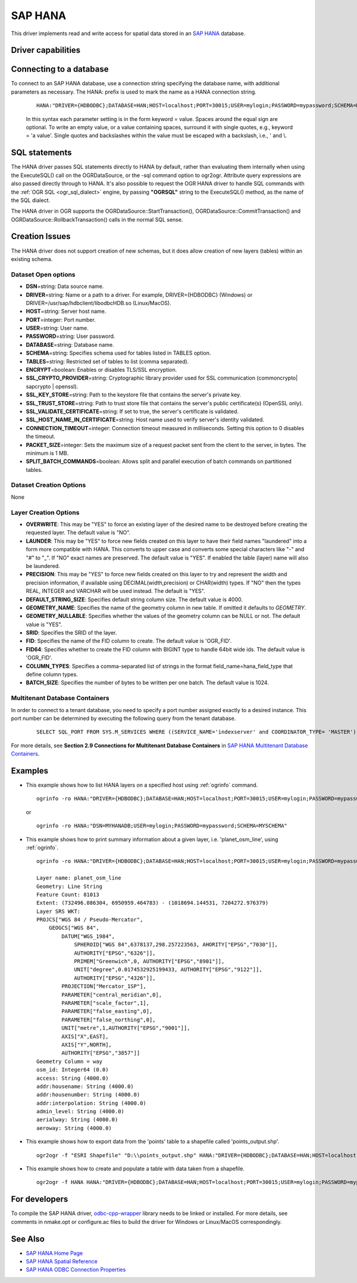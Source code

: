 .. _vector.hana:

SAP HANA
====================

.. shortname:: HANA

.. build_dependencies:: odbc-cpp-wrapper

This driver implements read and write access for spatial data stored in
an `SAP HANA <https://www.sap.com/products/hana.html>`__ database.

Driver capabilities
-------------------

.. supports_create::

.. supports_georeferencing::

Connecting to a database
------------------------

| To connect to an SAP HANA database, use a connection string
  specifying the database name, with additional parameters as necessary.
  The HANA: prefix is used to mark the name as a HANA connection string.

   ::

      HANA:"DRIVER={HDBODBC};DATABASE=HAN;HOST=localhost;PORT=30015;USER=mylogin;PASSWORD=mypassword;SCHEMA=MYSCHEMA"
     
   In this syntax each parameter setting is in the form keyword = value. 
   Spaces around the equal sign are optional. To write an empty value, or a 
   value containing spaces, surround it with single quotes, e.g., 
   keyword = 'a value'. Single quotes and backslashes within the value must 
   be escaped with a backslash, i.e., \' and \\.


SQL statements
--------------

The HANA driver passes SQL statements directly to HANA by
default, rather than evaluating them internally when using the
ExecuteSQL() call on the OGRDataSource, or the -sql command option to
ogr2ogr. Attribute query expressions are also passed directly through to
HANA. It's also possible to request the OGR HANA driver to handle
SQL commands with the :ref:`OGR SQL <ogr_sql_dialect>` engine, by
passing **"OGRSQL"** string to the ExecuteSQL() method, as the name of
the SQL dialect.

The HANA driver in OGR supports the OGRDataSource::StartTransaction(),
OGRDataSource::CommitTransaction() and OGRDataSource::RollbackTransaction()
calls in the normal SQL sense.

Creation Issues
---------------

The HANA driver does not support creation of new schemas, but it
does allow creation of new layers (tables) within an existing schema.

Dataset Open options
~~~~~~~~~~~~~~~~~~~~

-  **DSN**\ =string: Data source name.
-  **DRIVER**\ =string:  Name or a path to a driver. For example, DRIVER={HDBODBC} (Windows) or DRIVER=/usr/sap/hdbclient/libodbcHDB.so (Linux/MacOS).
-  **HOST**\ =string: Server host name. 
-  **PORT**\ =integer: Port number.
-  **USER**\ =string: User name.
-  **PASSWORD**\ =string: User password.
-  **DATABASE**\ =string: Database name.
-  **SCHEMA**\ =string: Specifies schema used for tables listed in TABLES option.
-  **TABLES**\ =string: Restricted set of tables to list (comma separated).
-  **ENCRYPT**\ =boolean: Enables or disables TLS/SSL encryption.
-  **SSL_CRYPTO_PROVIDER**\ =string: Cryptographic library provider used for SSL communication (commoncrypto| sapcrypto | openssl).
-  **SSL_KEY_STORE**\ =string: Path to the keystore file that contains the server's private key.
-  **SSL_TRUST_STORE**\ =string: Path to trust store file that contains the server's public certificate(s) (OpenSSL only).
-  **SSL_VALIDATE_CERTIFICATE**\ =string: If set to true, the server's certificate is validated.
-  **SSL_HOST_NAME_IN_CERTIFICATE**\ =string: Host name used to verify server's identity validated.
-  **CONNECTION_TIMEOUT**\ =integer: Connection timeout measured in milliseconds. Setting this option to 0 disables the timeout.
-  **PACKET_SIZE**\ =integer: Sets the maximum size of a request packet sent from the client to the server, in bytes. The minimum is 1 MB.
-  **SPLIT_BATCH_COMMANDS**\ =boolean: Allows split and parallel execution of batch commands on partitioned tables.

Dataset Creation Options
~~~~~~~~~~~~~~~~~~~~~~~~

None

Layer Creation Options
~~~~~~~~~~~~~~~~~~~~~~

-  **OVERWRITE**: This may be "YES" to force an existing layer of the
   desired name to be destroyed before creating the requested layer.
   The default value is "NO".
-  **LAUNDER**: This may be "YES" to force new fields created on this
   layer to have their field names "laundered" into a form more
   compatible with HANA. This converts to upper case and converts
   some special characters like "-" and "#" to "_". If "NO" exact names
   are preserved. The default value is "YES". If enabled the table
   (layer) name will also be laundered.
-  **PRECISION**: This may be "YES" to force new fields created on this
   layer to try and represent the width and precision information, if
   available using DECIMAL(width,precision) or CHAR(width) types. If
   "NO" then the types REAL, INTEGER and VARCHAR will be used instead.
   The default is "YES".
-  **DEFAULT_STRING_SIZE**: Specifies default string column size. The
   default value is 4000.
-  **GEOMETRY_NAME**: Specifies the name of the geometry column in new
   table. If omitted it defaults to *GEOMETRY*.
-  **GEOMETRY_NULLABLE**: Specifies whether the values of the geometry
   column can be NULL or not. The default value is "YES".
-  **SRID**: Specifies the SRID of the layer.
-  **FID**: Specifies the name of the FID column to create. The default
   value is 'OGR_FID'.
-  **FID64**: Specifies whether to create the FID column with BIGINT
   type to handle 64bit wide ids. The default value is 'OGR_FID'.
-  **COLUMN_TYPES**: Specifies a comma-separated list of strings in 
   the format field_name=hana_field_type that define column types.
-  **BATCH_SIZE**: Specifies the number of bytes to be written per one
   batch. The default value is 1024.

Multitenant Database Containers
~~~~~~~~~~~~~~~~~~~~~~~~~~~~~~~

In order to connect to a tenant database, you need to specify a port number
assigned exactly to a desired instance. This port number can be determined
by executing the following query from the tenant database.

   ::

      SELECT SQL_PORT FROM SYS.M_SERVICES WHERE ((SERVICE_NAME='indexserver' and COORDINATOR_TYPE= 'MASTER') or (SERVICE_NAME='xsengine'))

For more details, see **Section 2.9 Connections for Multitenant Database Containers**
in `SAP HANA Multitenant Database Containers <https://help.sap.com/doc/0987e3b51fb74e5a8631385fe4599c97/2.0.00/en-us/sap_hana_multitenant_database_containers_en.pdf>`__.


Examples
--------

-  This example shows how to list HANA layers on a specified host using
   :ref:`ogrinfo` command.

   ::

      ogrinfo -ro HANA:"DRIVER={HDBODBC};DATABASE=HAN;HOST=localhost;PORT=30015;USER=mylogin;PASSWORD=mypassword;SCHEMA=MYSCHEMA"

   or

   ::

      ogrinfo -ro HANA:"DSN=MYHANADB;USER=mylogin;PASSWORD=mypassword;SCHEMA=MYSCHEMA"

-  This example shows how to print summary information about a given layer,
   i.e. 'planet_osm_line', using :ref:`ogrinfo`.

   ::

      ogrinfo -ro HANA:"DRIVER={HDBODBC};DATABASE=HAN;HOST=localhost;PORT=30015;USER=mylogin;PASSWORD=mypassword;SCHEMA=MYSCHEMA" -so "planet_osm_line"

      Layer name: planet_osm_line
      Geometry: Line String
      Feature Count: 81013
      Extent: (732496.086304, 6950959.464783) - (1018694.144531, 7204272.976379)
      Layer SRS WKT:
      PROJCS["WGS 84 / Pseudo-Mercator",
          GEOGCS["WGS 84",
              DATUM["WGS_1984",
                  SPHEROID["WGS 84",6378137,298.257223563, AHORITY["EPSG","7030"]],
                  AUTHORITY["EPSG","6326"]],
                  PRIMEM["Greenwich",0, AUTHORITY["EPSG","8901"]],
                  UNIT["degree",0.0174532925199433, AUTHORITY["EPSG","9122"]],
                  AUTHORITY["EPSG","4326"]],
              PROJECTION["Mercator_1SP"],
              PARAMETER["central_meridian",0],
              PARAMETER["scale_factor",1],
              PARAMETER["false_easting",0],
              PARAMETER["false_northing",0],
              UNIT["metre",1,AUTHORITY["EPSG","9001"]],
              AXIS["X",EAST],
              AXIS["Y",NORTH],
              AUTHORITY["EPSG","3857"]]
      Geometry Column = way
      osm_id: Integer64 (0.0)
      access: String (4000.0)
      addr:housename: String (4000.0)
      addr:housenumber: String (4000.0)
      addr:interpolation: String (4000.0)
      admin_level: String (4000.0)
      aerialway: String (4000.0)
      aeroway: String (4000.0)

-  This example shows how to export data from the 'points' table to a shapefile called 'points_output.shp'.

   ::

      ogr2ogr -f "ESRI Shapefile" "D:\\points_output.shp" HANA:"DRIVER={HDBODBC};DATABASE=HAN;HOST=localhost;PORT=30015;USER=mylogin;PASSWORD=mypassword;SCHEMA=GIS;TABLES=points"

-  This example shows how to create and populate a table with data taken from a shapefile.

   ::

      ogr2ogr -f HANA HANA:"DRIVER={HDBODBC};DATABASE=HAN;HOST=localhost;PORT=30015;USER=mylogin;PASSWORD=mypassword;SCHEMA=MYSCHEMA" myshapefile.shp


For developers
--------------

To compile the SAP HANA driver, `odbc-cpp-wrapper <https://github.com/SAP/odbc-cpp-wrapper/>`__ library needs to be linked or installed.
For more details, see comments in nmake.opt or configure.ac files to build the driver for Windows or Linux/MacOS correspondingly.

See Also
--------

-  `SAP HANA Home Page <https://www.sap.com/products/hana.html>`__
-  `SAP HANA Spatial Reference <https://help.sap.com/viewer/cbbbfc20871e4559abfd45a78ad58c02/2.0.03/en-US/e1c934157bd14021a3b43b5822b2cbe9.html>`__
-  `SAP HANA ODBC Connection Properties <https://help.sap.com/viewer/0eec0d68141541d1b07893a39944924e/2.0.02/en-US/7cab593774474f2f8db335710b2f5c50.html>`__

